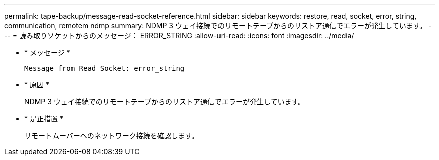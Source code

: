---
permalink: tape-backup/message-read-socket-reference.html 
sidebar: sidebar 
keywords: restore, read, socket, error, string, communication, remotem ndmp 
summary: NDMP 3 ウェイ接続でのリモートテープからのリストア通信でエラーが発生しています。 
---
= 読み取りソケットからのメッセージ： ERROR_STRING
:allow-uri-read: 
:icons: font
:imagesdir: ../media/


[role="lead"]
* * メッセージ *
+
`Message from Read Socket: error_string`

* * 原因 *
+
NDMP 3 ウェイ接続でのリモートテープからのリストア通信でエラーが発生しています。

* * 是正措置 *
+
リモートムーバーへのネットワーク接続を確認します。


